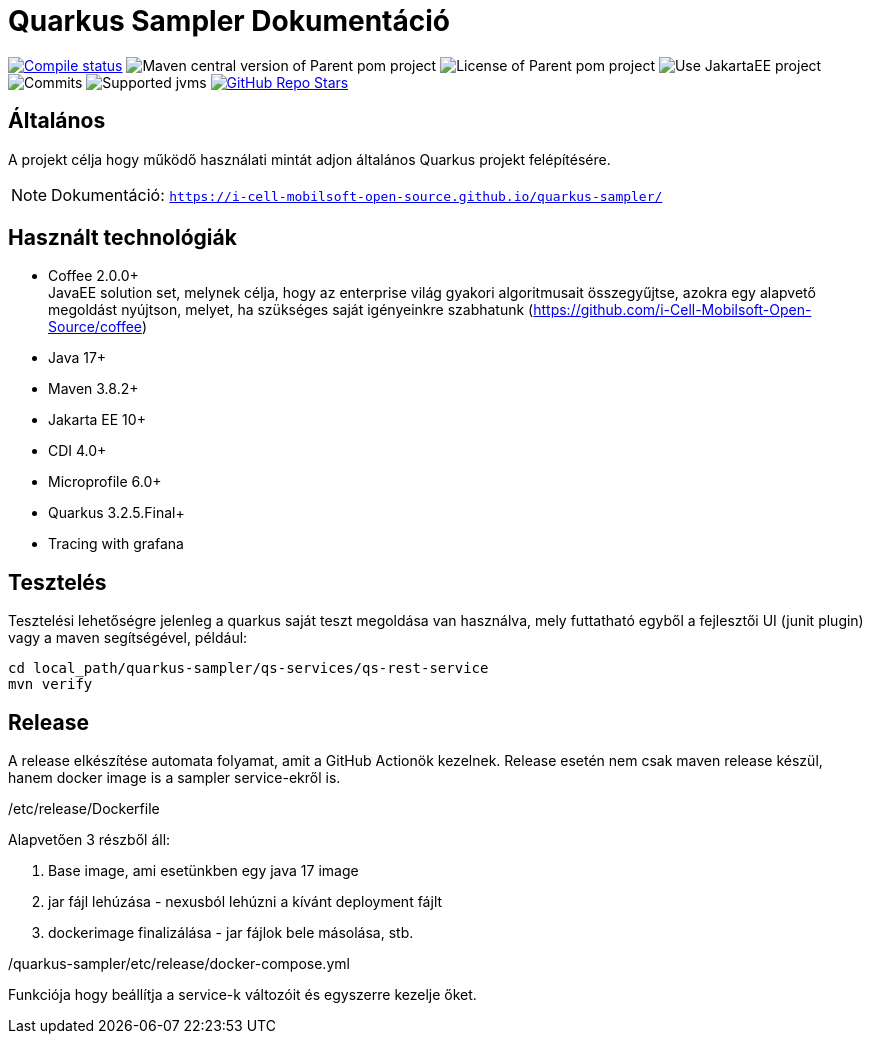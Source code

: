 = Quarkus Sampler Dokumentáció

image:https://img.shields.io/github/actions/workflow/status/i-Cell-Mobilsoft-Open-Source/quarkus-sampler/compile_maven.yml?branch=main&logo=GitHub&style=plastic[Compile status,link=https://github.com/i-Cell-Mobilsoft-Open-Source/quarkus-sampler/actions/workflows/compile_maven.yml?query=branch%3Amain]
image:https://img.shields.io/maven-central/v/hu.icellmobilsoft.quarkus.sampler/quarkus-sampler?logo=apache-maven&style=for-the-badge)[Maven central version of Parent pom project]
image:https://img.shields.io/github/license/i-Cell-Mobilsoft-Open-Source/quarkus-sampler?style=plastic&logo=apache[License of Parent pom project]
image:https://img.shields.io/badge/Use_JakartaEE_10+-project-brightgreen.svg?style=plastic&logo=jakartaee[Use JakartaEE project]
image:https://img.shields.io/github/commit-activity/m/i-Cell-Mobilsoft-Open-Source/quarkus-sampler.svg?label=Commits&style=plastic&logo=git&logoColor=white[Commits]
image:https://img.shields.io/badge/JVM-17--21-brightgreen.svg?style=plastic&logo=openjdk[Supported jvms]
image:https://img.shields.io/github/stars/i-Cell-Mobilsoft-Open-Source/quarkus-sampler?style=plastic[GitHub Repo Stars,link=https://github.com/i-Cell-Mobilsoft-Open-Source/quarkus-sample/stargazers]

== Általános

A projekt célja hogy működő használati mintát adjon általános Quarkus projekt felépítésére.

NOTE: Dokumentáció: `https://i-cell-mobilsoft-open-source.github.io/quarkus-sampler/`

== Használt technológiák

* Coffee 2.0.0+ +
JavaEE solution set, melynek célja, hogy az enterprise világ gyakori algoritmusait összegyűjtse, azokra egy alapvető megoldást nyújtson, melyet, ha szükséges saját igényeinkre szabhatunk (https://github.com/i-Cell-Mobilsoft-Open-Source/coffee) +

* Java 17+
* Maven 3.8.2+
* Jakarta EE 10+
* CDI 4.0+
* Microprofile 6.0+
* Quarkus 3.2.5.Final+
* Tracing with grafana

== Tesztelés

Tesztelési lehetőségre jelenleg a quarkus saját teszt megoldása van használva, mely
futtatható egyből a fejlesztői UI (junit plugin) vagy a maven segítségével,
például:

[source,bash]
----
cd local_path/quarkus-sampler/qs-services/qs-rest-service
mvn verify
----

== Release

A release elkészítése automata folyamat, amit a GitHub Actionök kezelnek.
Release esetén nem csak maven release készül, hanem docker image is a sampler service-ekről is.


./etc/release/Dockerfile
Alapvetően 3 részből áll:

. Base image, ami esetünkben egy java 17 image
. jar fájl lehúzása - nexusból lehúzni a kívánt deployment fájlt
. dockerimage finalizálása - jar fájlok bele másolása, stb.

./quarkus-sampler/etc/release/docker-compose.yml
Funkciója hogy beállítja a service-k változóit és egyszerre kezelje őket.

